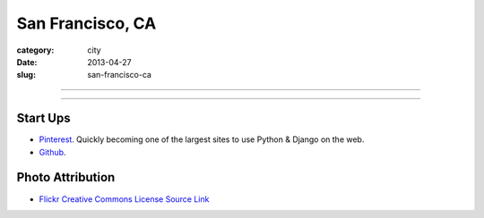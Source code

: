 San Francisco, CA
=================

:category: city
:date: 2013-04-27
:slug: san-francisco-ca

----

.. image:: ../img/san-francisco-ca.jpg
  :width: 640px
  :height: 480px
  :alt: Downtown San Francisco, CA

----

Start Ups
---------
* `Pinterest <http://pinterest.com/>`_. Quickly becoming one of the largest
  sites to use Python & Django on the web.
* `Github <http://github.com/>`_.

Photo Attribution
-----------------
* `Flickr Creative Commons License Source Link <http://www.flickr.com/photos/grantloy/4592867698/>`_
